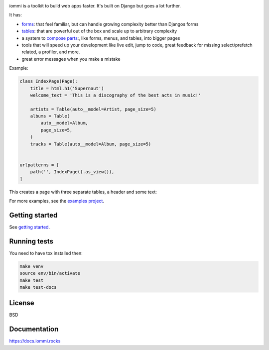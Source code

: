.. raw:: html

    <p class="mobile-logo" align="center"><a href="#"><img class="logo" src="https://raw.githubusercontent.com/TriOptima/iommi/master/logo_with_outline.svg" alt="iommi" style="max-width: 200px" width=300></a></p>

    <h3 class="pun">Your first pick for a django power chord</h3>

.. image:: https://img.shields.io/discord/773470009795018763?logo=discord&logoColor=fff?label=Discord&color=7389d8
    :target: https://discord.gg/ZyYRYhf7Pd

.. image:: https://github.com/TriOptima/iommi/workflows/tests/badge.svg
    :target: https://github.com/TriOptima/iommi/actions?query=workflow%3Atests+branch%3Amaster

.. image:: https://codecov.io/gh/TriOptima/iommi/branch/master/graph/badge.svg
    :target: https://codecov.io/gh/TriOptima/iommi

.. image:: https://readthedocs.org/projects/iommi/badge/?version=latest
    :target: https://docs.iommi.rocks
    :alt: Documentation Status

.. image:: https://repl.it/badge/github/boxed/iommi-repl.it
    :target: https://repl.it/github/boxed/iommi-repl.it

iommi is a toolkit to build web apps faster. It's built on Django but goes a lot further.

It has:

- `forms <https://docs.iommi.rocks/en/latest/forms.html>`_: that feel familiar, but can handle growing complexity better than Djangos forms
- `tables <https://docs.iommi.rocks/en/latest/tables.html>`_: that are powerful out of the box and scale up to arbitrary complexity
- a system to `compose parts <https://docs.iommi.rocks/en/latest/pages.html>`_:, like forms, menus, and tables, into bigger pages
- tools that will speed up your development like live edit, jump to code, great feedback for missing select/prefetch related, a profiler, and more.
- great error messages when you make a mistake

.. image:: docs/README-demo.gif


Example:


.. code:: python

    class IndexPage(Page):
        title = html.h1('Supernaut')
        welcome_text = 'This is a discography of the best acts in music!'

        artists = Table(auto__model=Artist, page_size=5)
        albums = Table(
            auto__model=Album,
            page_size=5,
        )
        tracks = Table(auto__model=Album, page_size=5)


    urlpatterns = [
        path('', IndexPage().as_view()),
    ]


This creates a page with three separate tables, a header and some text:

.. image:: docs/README-screenshot.png

For more examples, see the `examples project <https://github.com/TriOptima/iommi/tree/master/examples/examples>`_.


Getting started
---------------

See `getting started <https://docs.iommi.rocks/en/latest/getting_started.html>`_.


Running tests
-------------

You need to have tox installed then:

.. code::

    make venv
    source env/bin/activate
    make test
    make test-docs


License
-------

BSD


Documentation
-------------

https://docs.iommi.rocks

